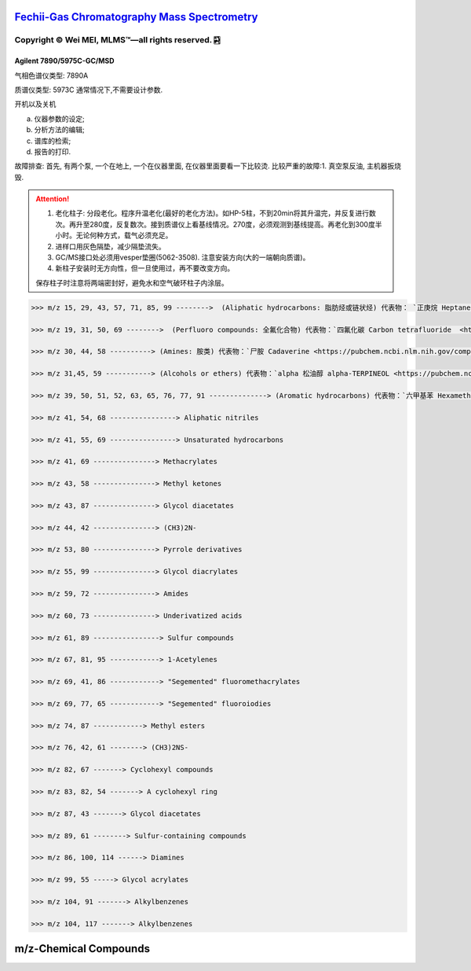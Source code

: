 `Fechii-Gas Chromatography Mass Spectrometry <https://github.com/nickcafferry/Fechii-Application-Chemical-Engineer/tree/master>`_
===============

|Documentation Status| |Licence|

.. |Licence| image:: https://img.shields.io/badge/license-MIT-blue.svg?style=flat
   :target: https://github.com/nickcafferry/Fechii-Application-Chemical-Engineer/blob/master/LICENSE
   
.. |Documentation Status| image:: https://readthedocs.org/projects/fechii-application-chemical-engineer/badge/?version=latest
   :target: https://fechii-application-chemical-engineer.readthedocs.io/en/latest/?badge=latest


Copyright |copy| Wei MEI, |MLMS (TM)| |---| all rights reserved. |bamboo|
"""""""""""""""""""""""""

.. |copy| unicode:: 0xA9 .. copyright sign
.. |MLMS (TM)| unicode:: MLMS U+2122
   .. with trademark sign
.. |---| unicode:: U+02014 .. em dash
   :trim:

.. |bamboo| unicode:: 0x1F024 .. bamboo


Agilent 7890/5975C-GC/MSD
-------------------------

气相色谱仪类型: 7890A

质谱仪类型: 5973C 通常情况下,不需要设计参数.

开机以及关机

a. 仪器参数的设定;
b. 分析方法的编辑;
c. 谱库的检索;
d. 报告的打印.

故障排查: 首先, 有两个泵, 一个在地上, 一个在仪器里面, 在仪器里面要看一下比较烫.
比较严重的故障:1. 真空泵反油, 主机器扳烧毁.

.. attention:: 
   
   1. 老化柱子: 分段老化。程序升温老化(最好的老化方法)。如HP-5柱，不到20min将其升温完，并反复进行数次。再升至280度，反复数次。接到质谱仪上看基线情况。270度，必须观测到基线提高。再老化到300度半小时。无论何种方式，载气必须充足。
   
   2. 进样口用灰色隔垫，减少隔垫流失。
   
   3. GC/MS接口处必须用vesper垫圈(5062-3508). 注意安装方向(大的一端朝向质谱)。
   
   4. 新柱子安装时无方向性，但一旦使用过，再不要改变方向。
   
   保存柱子时注意将两端密封好，避免水和空气破环柱子内涂层。
      


.. code:: python 
   
   >>> m/z 15, 29, 43, 57, 71, 85, 99 -------->  (Aliphatic hydrocarbons: 脂肪烃或链状烃) 代表物： `正庚烷 Heptane <https://pubchem.ncbi.nlm.nih.gov/compound/8900>`
   
   >>> m/z 19, 31, 50, 69 -------->  (Perfluoro compounds: 全氟化合物) 代表物：`四氟化碳 Carbon tetrafluoride  <https://pubchem.ncbi.nlm.nih.gov/compound/6393>`
   
   >>> m/z 30, 44, 58 ----------> (Amines: 胺类) 代表物：`尸胺 Cadaverine <https://pubchem.ncbi.nlm.nih.gov/compound/273>`
   
   >>> m/z 31,45, 59 -----------> (Alcohols or ethers) 代表物：`alpha 松油醇 alpha-TERPINEOL <https://pubchem.ncbi.nlm.nih.gov/compound/17100>`; 代表物：`甲基叔戊基醚 Tert-Amyl methyl ether <https://pubchem.ncbi.nlm.nih.gov/compound/61247>`
   
   >>> m/z 39, 50, 51, 52, 63, 65, 76, 77, 91 --------------> (Aromatic hydrocarbons) 代表物：`六甲基苯 Hexamethylbenzene <https://pubchem.ncbi.nlm.nih.gov/compound/6908>`
   
   >>> m/z 41, 54, 68 ----------------> Aliphatic nitriles
   
   >>> m/z 41, 55, 69 ----------------> Unsaturated hydrocarbons 
   
   >>> m/z 41, 69 ---------------> Methacrylates
   
   >>> m/z 43, 58 ---------------> Methyl ketones
   
   >>> m/z 43, 87 ---------------> Glycol diacetates
   
   >>> m/z 44, 42 ---------------> (CH3)2N-
   
   >>> m/z 53, 80 ---------------> Pyrrole derivatives
   
   >>> m/z 55, 99 ---------------> Glycol diacrylates
   
   >>> m/z 59, 72 ---------------> Amides
   
   >>> m/z 60, 73 ---------------> Underivatized acids
   
   >>> m/z 61, 89 ----------------> Sulfur compounds
   
   >>> m/z 67, 81, 95 ------------> 1-Acetylenes
   
   >>> m/z 69, 41, 86 ------------> "Segemented" fluoromethacrylates
   
   >>> m/z 69, 77, 65 ------------> "Segemented" fluoroiodies
   
   >>> m/z 74, 87 ------------> Methyl esters
   
   >>> m/z 76, 42, 61 --------> (CH3)2NS-
   
   >>> m/z 82, 67 -------> Cyclohexyl compounds
   
   >>> m/z 83, 82, 54 -------> A cyclohexyl ring
   
   >>> m/z 87, 43 -------> Glycol diacetates
   
   >>> m/z 89, 61 --------> Sulfur-containing compounds
   
   >>> m/z 86, 100, 114 ------> Diamines
   
   >>> m/z 99, 55 -----> Glycol acrylates
   
   >>> m/z 104, 91 -------> Alkylbenzenes
   
   >>> m/z 104, 117 -------> Alkylbenzenes


m/z-Chemical Compounds
======================

.. raw:: html
   :file: masstochargeratio.html
   
